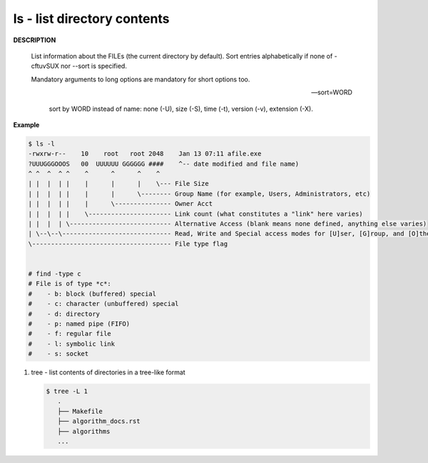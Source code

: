 ****************************
ls - list directory contents
****************************

**DESCRIPTION**

   List information about the FILEs (the current directory by default).
   Sort entries alphabetically if none of -cftuvSUX nor --sort is specified.

   Mandatory arguments to long options are mandatory for short options too.

   .. option:: -a, --all

      do not ignore entries starting with .

   .. option:: -A, --almost-all

      do not list implied . and ..

   .. option:: --color[=WHEN]

      colorize the output; WHEN can be ``'always'``
      (default if omitted), ``'auto'``, or ``'never'``.

   .. option:: -F, --classify

      append type indicator (one of '\*/=>@|') to entries::

         @ means symbolic link (or that the file has extended attributes).
         * means executable.
         = means socket.
         | means named pipe.
         > means door.
         / means directory.

   .. option:: -h, --human-readable

      with -l and/or -s, print human readable sizes (e.g., 1K 234M 2G).

   .. option:: -i, --inode

      print the index number of each file

   .. option:: -I, --ignore=PATTERN

      do not list implied entries matching shell PATTERN

   .. option:: -l

      use a long listing format.

   .. option:: -o

      like -l, but do not list group information.

   .. option:: -L, --dereference

      when showing file information for a symbolic link,
      show information for the file the link references
      rather than for the link itself.

   .. option:: -R, --recursive

      list subdirectories recursively.

   .. option:: -r, --reverse

      reverse order while sorting.

   --sort=WORD

      sort by WORD instead of name: none (-U), size (-S), time (-t), version (-v), extension (-X).

   .. option:: -c

      with -lt: sort by, and show, ctime (time of last modification of file status information);
      with -l: show ctime and sort by name; otherwise: sort by ctime, newest first.

   .. option:: -S

      sort by file size, largest first.

   .. option:: -t

      sort by modification time, newest first

   .. option:: -U

      do not sort; list entries in directory order.

   .. option:: -v

      natural sort of (version) numbers within text.

   .. option:: -X

      sort alphabetically by entry extension.

   .. option:: -x

      list entries by lines instead of by columns.


**Example**

.. code-block:: sh

   $ ls -l
   -rwxrw-r--    10    root   root 2048    Jan 13 07:11 afile.exe
   ?UUUGGGOOOS   00  UUUUUU GGGGGG ####    ^-- date modified and file name)
   ^ ^  ^  ^ ^    ^      ^      ^    ^
   | |  |  | |    |      |      |    \--- File Size
   | |  |  | |    |      |      \-------- Group Name (for example, Users, Administrators, etc)
   | |  |  | |    |      \--------------- Owner Acct
   | |  |  | |    \---------------------- Link count (what constitutes a "link" here varies)
   | |  |  | \--------------------------- Alternative Access (blank means none defined, anything else varies)
   | \--\--\----------------------------- Read, Write and Special access modes for [U]ser, [G]roup, and [O]thers (everyone else)
   \------------------------------------- File type flag


   # find -type c
   # File is of type *c*:
   #    - b: block (buffered) special
   #    - c: character (unbuffered) special
   #    - d: directory
   #    - p: named pipe (FIFO)
   #    - f: regular file
   #    - l: symbolic link
   #    - s: socket

#. tree - list contents of directories in a tree-like format

   .. code-block:: sh

      $ tree -L 1
         .
         ├── Makefile
         ├── algorithm_docs.rst
         ├── algorithms
         ...
